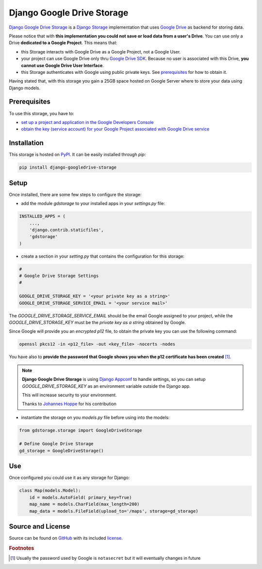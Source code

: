Django Google Drive Storage
===========================

`Django Google Drive Storage <https://github.com/torre76/django-googledrive-storage/>`_
is a `Django Storage <https://docs.djangoproject.com/en/1.7/ref/files/storage/>`_
implementation that uses `Google Drive <https://drive.google.com>`_ as backend for storing data.

Please notice that with **this implementation you could not save or load data from a user's Drive**.
You can use only a Drive **dedicated to a Google Project**. This means that:

* this Storage interacts with Google Drive as a Google Project, not a Google User.
* your project can use Google Drive only thru `Google Drive SDK <https://developers.google.com/drive/>`_. Because no user is associated with this Drive, **you cannot use Google Drive User Interface**.
* this Storage authenticates with Google using public private keys. See prerequisites_ for how to obtain it.

Having stated that, with this storage you gain a 25GB space hosted on Google Server where to store
your data using Django models.

.. _prerequisites:

Prerequisites
*************

To use this storage, you have to:

* `set up a project and application in the Google Developers Console <https://console.developers.google.com/flows/enableapi?apiid=drive>`_
* `obtain the key (service account) for your Google Project associated with Google Drive service <https://developers.google.com/drive/web/delegation>`_

Installation
************

This storage is hosted on `PyPI <https://pypi.python.org/pypi/django-googledrive-storage>`_. It can be easily installed
through *pip*:

.. code-block:: bash

   pip install django-googledrive-storage

Setup
*****

Once installed, there are some few steps to configure the storage:

* add the module *gdstorage* to your installed apps in your `settings.py` file:

.. code-block:: python

   INSTALLED_APPS = (
       ...,
       'django.contrib.staticfiles',
       'gdstorage'
   )

* create a section in your `setting.py` that contains the configuration for this storage:

.. code-block:: python

   #
   # Google Drive Storage Settings
   #

   GOOGLE_DRIVE_STORAGE_KEY = '<your private key as a string>'
   GOOGLE_DRIVE_STORAGE_SERVICE_EMAIL = '<your service mail>'

The `GOOGLE_DRIVE_STORAGE_SERVICE_EMAIL` should be the email Google assigned to your project,
while the `GOOGLE_DRIVE_STORAGE_KEY` must be the *private key as a string* obtained by Google.

Since Google will provide you an *encrypted p12* file, to obtain the private key you can use the following command:

.. code-block:: bash

   openssl pkcs12 -in <p12_file> -out <key_file> -nocerts -nodes

You have also to **provide the password that Google shows you when the p12 certificate has been created** [#google_key]_.

.. note::

   **Django Google Drive Storage** is using `Django Appconf <http://django-appconf.readthedocs.org/>`_ to handle
   settings, so you can setup `GOOGLE_DRIVE_STORAGE_KEY` as an environment variable outside the Django app.

   This will increase security to your environment.

   Thanks to `Johannes Hoppe <https://github.com/codingjoe>`_ for his contribution

* instantiate the storage on you `models.py` file before using into the models:

.. code-block:: python

   from gdstorage.storage import GoogleDriveStorage

   # Define Google Drive Storage
   gd_storage = GoogleDriveStorage()

Use
***

Once configured you could use it as any storage for Django:

.. code-block:: python

   class Map(models.Model):
       id = models.AutoField( primary_key=True)
       map_name = models.CharField(max_length=200)
       map_data = models.FileField(upload_to='/maps', storage=gd_storage)

Source and License
******************

Source can be found on `GitHub <https://github.com/torre76/django-googledrive-storage>`_ with its included
`license <https://github.com/torre76/django-googledrive-storage/blob/master/LICENSE.txt>`_.

.. rubric:: Footnotes

.. [#google_key] Usually the password used by Google is ``notasecret`` but it will eventually changes in future